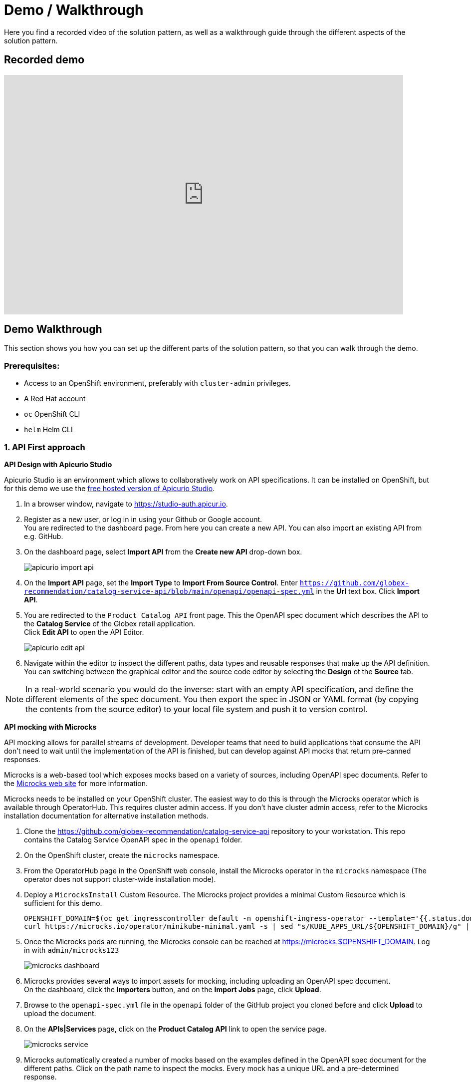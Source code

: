 = Demo / Walkthrough

Here you find a recorded video of the solution pattern, as well as a walkthrough guide through the different aspects of the solution pattern.

[#demo]
== Recorded demo
video::3yULVMdqJ98[youtube, width=800, height=480]

[#demowalkthrough]
== Demo Walkthrough

This section shows you how you can set up the different parts of the solution pattern, so that you can walk through the demo.

=== Prerequisites:

* Access to an OpenShift environment, preferably with `cluster-admin` privileges.
* A Red Hat account
* `oc` OpenShift CLI
* `helm` Helm CLI

=== 1. API First approach

*API Design with Apicurio Studio*

Apicurio Studio  is an environment which allows to collaboratively work on API specifications. It can be installed on OpenShift, but for this demo we use the link:https://studio-auth.apicur.io[free hosted version of Apicurio Studio].

. In a browser window, navigate to link:https://studio-auth.apicur.io[].
. Register as a new user, or log in in using your Github or Google account. +
You are redirected to the dashboard page. From here you can create a new API. You can also import an existing API from e.g. GitHub.
. On the dashboard page, select *Import API* from the *Create new API* drop-down box.
+
image::03/apicurio-import-api.png[]
. On the *Import API* page, set the *Import Type* to *Import From Source Control*. Enter `https://github.com/globex-recommendation/catalog-service-api/blob/main/openapi/openapi-spec.yml` in the *Url* text box. Click *Import API*.
. You are redirected to the `Product Catalog API` front page. This the OpenAPI spec document which describes the API to the *Catalog Service* of the Globex retail application. +
Click *Edit API* to open the API Editor.
+
image::03/apicurio-edit-api.png[]
. Navigate within the editor to inspect the different paths, data types and reusable responses that make up the API definition. You can switching between the graphical editor and the source code editor by selecting the *Design* ot the *Source* tab.

[NOTE]
====
In a real-world scenario you would do the inverse: start with an empty API specification, and define the different elements of the spec document. You then export the spec in JSON or YAML format (by copying the contents from the source editor) to your local file system and push it to version control.
====

*API mocking with Microcks*

API mocking allows for parallel streams of development. Developer teams that need to build applications that consume the API don't need to wait until the implementation of the API is finished, but can develop against API mocks that return pre-canned responses.

Microcks is a web-based tool which exposes mocks based on a variety of sources, including OpenAPI spec documents. Refer to the link:https://microcks.io[Microcks web site] for more information.

Microcks needs to be installed on your OpenShift cluster. The easiest way to do this is through the Microcks operator which is available through OperatorHub. This requires cluster admin access. If you don't have cluster admin access, refer to the Microcks installation documentation for alternative installation methods. 

. Clone the https://github.com/globex-recommendation/catalog-service-api repository to your workstation. This repo contains the Catalog Service OpenAPI spec in the `openapi` folder. 
. On the OpenShift cluster, create the `microcks` namespace.
. From the OperatorHub page in the OpenShift web console, install the Microcks operator in the `microcks` namespace (The operator does not support cluster-wide installation mode).
. Deploy a `MicrocksInstall` Custom Resource. The Microcks project provides a minimal Custom Resource which is sufficient for this demo.
+
[.console-input]
[source,bash]
----
OPENSHIFT_DOMAIN=$(oc get ingresscontroller default -n openshift-ingress-operator --template='{{.status.domain}}')
curl https://microcks.io/operator/minikube-minimal.yaml -s | sed "s/KUBE_APPS_URL/${OPENSHIFT_DOMAIN}/g" | oc apply -n microcks -f -
----
. Once the Microcks pods are running, the Microcks console can be reached at https://microcks.$OPENSHIFT_DOMAIN. Log in with `admin/microcks123`
+
image::03/microcks-dashboard.png[]
. Microcks provides several ways to import assets for mocking, including uploading an OpenAPI spec document. +
On the dashboard, click the *Importers* button, and on the *Import Jobs* page, click *Upload*.
. Browse to the `openapi-spec.yml` file in the `openapi` folder of the GitHub project you cloned before and click *Upload* to upload the document.
. On the *APIs|Services* page, click on the *Product Catalog API* link to open the service page.
+
image::03/microcks-service.png[]
. Microcks automatically created a number of mocks based on the examples defined in the OpenAPI spec document for the different paths. Click on the path name to inspect the mocks. Every mock has a unique URL and a pre-determined response.
+
image::03/microcks-mock.png[]

*Publishing and managing APIs with Service Registry*

Once a first version of the API specification is ready to be socialized, it can be published in a schema registry, from where other teams can search and find it.

OpenShift Service Registry is a managed cloud service which provides you with an instance of a schema registry, where you can store and manage different kind of schemas, including OpenAPI spec documents and Avro and Protobuf schemas.

[NOTE]
====
The next steps will show you how to upload schema artifacts through the https://console.redhat.com[console.redhat.com] UI. In a more realistic scenario this would be done automatically using the Service Registry REST API as part of a CI/CD pipeline: every time a new version is pushed to source control, a CI/CD pipeline kicks in which publishes the new version in Service Registry.
====

. Navigate to https://console.redhat.com[console.redhat.com] and log in with your Red Hat ID and credentials.
. On the https://console.redhat.com[console.redhat.com] landing page, select *Application Services* from the menu on the left.
. On the Application Services landing page, select *Service Registry → Service Registry instances*.
. On the Service Registry overview page, click the *Create Service Registry instance* button. Enter a unique name like `globex-service-registry` and click *Create* to start the creation process for your Service Registry instance.
. The new Service Registry instance is listed in the instances table. After a couple of seconds, your instance should be marked as ready.
+
image::03/service-registry-instance.png[]
. In the Service Registry instances page of the web console, select the Service Registry instance that you want to upload a schema to.
. Click *Upload artifact* and complete the form to define the schema details. To upload the Product Catalog API specification, browse to the `openapi-spec.yml` file in the `openapi` folder of the GitHub project you cloned before.
+
image::03/service-registry-upload-artifact.png[]
. Once the artifact is uploaded, it can be retrieved from the https://console.redhat.com[console.redhat.com] UI ot through the Service Registry REST API. Validity and compatibility rules can be defined on a per-artifact or global level.
+
image::03/service-registry-artifact.png[]

=== 2. Managed Apache Kafka Cloud Service

OpenShift Streams for Apache Kafka is a managed cloud service that enables you to add Kafka data-streaming functionality in your applications without having to install, configure, run, and maintain your own Kafka clusters.

[NOTE]
====
The following paragraph will guide you through the setup of a managed Kafka instance through the https://console.redhat.com[console.redhat.com] UI.
Red Hat also offers a CLI (`rhoas`) which allows to create and configure a managed Kafka instance though the command line.
====

. Navigate to https://console.redhat.com[console.redhat.com] and log in with your Red Hat ID and credentials.
. On the https://console.redhat.com[console.redhat.com] landing page, select *Application Services* from the menu on the left.
. On the Application Services landing page, select *Streams for Apache Kafka → Kafka Instances*.
. On the Kafka Instances overview page, click the *Create Kafka* instance button. Enter a unique name and select the relevant _Cloud region_ for your Kafka instance and click *Create instance*. This starts the provisioning process for your Kafka instance.
+
[NOTE]
====
Your Red Hat account entitles you to one Kafka instance free of charge. This Kafka instance will stay available for 48 hrs.
====
. When the instance _Status_ is _Ready_, you can start using the Kafka instance.

*Create a Service Account*

To connect applications or services to a Streams for Apache Kafka instance, you need to create a service account.

. On the *Kafka Instances* overview page, select the *Options* icon (the three dots) for the Kafka instance you just created. Select *View connection information*.

. Copy the *Bootstrap server* endpoint to a secure location. You will need this when connecting to your Kafka instance.

. Click *Create service account* to set up the service account. Enter a unique service account name and an optional description, and click *Create*.

. Copy the generated *Client ID* and *Client Secret* to a secure location. These are the credentials that you'll use to connect to this Kafka instance.
+
[IMPORTANT]
====
The generated credentials are displayed only one time, so ensure that you've successfully and securely saved the copied credentials before closing the credentials window. 
====

. After saving the generated credentials, select the confirmation check box and close the Credentials window.

*Set Permissions for a Service Account*

After you creating a service account to connect to a Kafka instance, you must also set the appropriate level of access for that new account in the Access Control List (ACL) of the Kafka instance. Streams for Apache Kafka uses ACLs provided by Kafka that enable you to manage how other user accounts and service accounts are permitted to interact with the Kafka resources that you create.

. On the *Kafka Instances* page, click the name of the Kafka instance you previously created.
. Click the *Access* tab to view the current ACL for this instance.
. Click *Manage access*, use the *Account* drop-down menu to select the service account that you previously created, and click *Next*.
. Under *Assign Permissions*, use the drop-down menus to set the permissions shown in the following table for this service account. Click *Add* to add each new resource permission.
+
These permissions enable applications associated with the service account to create and delete topics in the instance, to produce and consume messages in any topic in the instance, and to use any consumer group and any producer.
+
.ACL permissions for a new service account
[cols="25%,25%,25%,25%"]
|===
h|Resource type
h|Resource identifier and value
h|Access type
h|Operation

|`Topic`
|`Is` = `*`
|`Allow`
|`All`

|`Consumer group`
|`Is` = `*`
|`Allow`
|`Read`

|`Transactional ID`
|`Is` = `*`
|`Allow`
|`All`
|===
+
image::03/rhosak-access-serviceaccount.png[]

*Create a Kafka Topic in OpenShift Streams for Apache Kafka*

The activity tracking functionality of the Globex retail web-site application uses a Kafka topic to store the events generated by the user activity on the web site. This topic needs to be created ahead of time.

. In the *Kafka Instances* page of the web console, click the name of the Kafka instance that you want to add a topic to.

. Select the *Topics* tab, click *Create topic*, and follow the guided steps to define the topic details. Click *Next* to complete each step and click *Finish* to complete the setup.
+
* *Topic name*: `globex-tracking`.
* *Partitions*: `1`
* *Message retention*: Keep the defaults.

=== 3. Inner Development Loop

The inner development loop is the single developer workflow, where a developer works on a piece of functionality or a bug fix in an application. The developer typically writes code on an IDE on his laptop, tests the code locally and debugs if necessary, all this in an iterative fashion. Once the piece of functionality is deemed ready, the developer pushes the changes into the source control system. That's where the outer loop kicks in. In the outer loop the code is built, integration tests are run, container images are built and deployed to the target container platform.

One of the major challenges developers face in the inner loop, is the management of dependencies. Almost every application, monolithic or based on microservices, has one or more services it depends on, like a database or a messaging platform. In the case of microservices, a service can also depend on other services. So even when developing locally, those dependencies must somehow be  available to the developer.

Several approaches are possible to tackle this problem: use Docker or Docker Compose to run the dependencies locally, or spin up a local Kubernetes cluster with Minikube or Kind and deploy the services in that local Kubernetes cluster. Or you can try to mock up all the dependent services. Some frameworks like Quarkus have taken it a step further and support the automatic provisioning of containerized services like a database or a Kafka cluster in development and test mode.

An alternative is to deploy the dependencies on a remote OpenShift cluster, and develop locally while pointing the application under development to the dependent services running on OpenShift.

Our example uses a Helm chart to easily deploy all the components of the Globex retail application to OpenShift. For the services that rely on Kafka, we'll use the managed Kafka instance we created earlier.

. Clone the https://github.com/globex-recommendation/globex-recommendation-helm repository to your workstation. This repo contains helm charts for the different components of the Globex retail web application.
. Create a file `values.yaml` in the root of the project. Set the content of the file to:
+
[source,bash]
----
kafka:
  bootstrapServer: &kafka-bootstrap <kafka bootstrap server>
  userId: &kafka-user-id <service account user id>
  password: &kafka-user-secret <service account user secret>

recommendation-engine:
  kafka:
    bootstrapServer: *kafka-bootstrap
    userId: *kafka-user-id
    password: *kafka-user-secret

activity-tracking:
  kafka:
    bootstrapServer: *kafka-bootstrap
    userId: *kafka-user-id
    password: *kafka-user-secret
----
+
Replace the `<kafka bootstrap server>` placeholder with the bootstrap address of the managed Kafka instance, and `<service account user id>` and `<service account user secret>` with the user ID and the user secret of the service account you created for the managed Kafka instance.
. Create a namespace in OpenShift for the deployment:
+
[.console-input]
[source,bash]
----
oc create namespace globex-dev
----
. Deploy the application with Helm:
+
[.console-input]
[source,bash]
----
helm install --dependency-update -n globex-dev -f values.yaml globex globex
----
. Check the deployment progress on the Openshift console. Once all the pods are deployed, the topology in the Developer perspective of the `globex-dev` namespace should look like:
+
image::03/globex-developer-perspective-topology.png[]

Let's say that as a developer you need to work on the *Activity Tracking Service*. This service exposes a REST endpoint for posting user activity events. These events are sent to the `globex.tracking` Kafka topic.

The developer workflow would look like:

. Clone the https://github.com/globex-recommendation/activity-tracking-service repository to your workstation. This repository contains the code of the Activity Tracking Service and uses Quarkus.
. Import the code in your favorite IDE
. The Activity Tracking Service has a dependency on the Kafka broker. So the local copy of the application needs to be configured to point to the managed Kafka instance you created earlier. One way to do so is to add the connection details to the `dev` profile properties in `src/main/resources/application.properties`. + 
An alternative is to create an `.env` file in the root of the project, which will be picked up when running the application in dev mode. The advantage is less risk of committing this file (which contains connection credentials) to source control.
* Create a file called `.env` in the root of the project.
* Set the contents of the file to:
+
----
mp.messaging.outgoing.tracking-event.bootstrap.servers=<kafka bootstrap server>
mp.messaging.outgoing.tracking-event.topic=globex.tracking

mp.messaging.connector.smallrye-kafka.security.protocol=SASL_SSL
mp.messaging.connector.smallrye-kafka.sasl.mechanism=PLAIN

mp.messaging.connector.smallrye-kafka.sasl.jaas.config=org.apache.kafka.common.security.plain.PlainLoginModule required \
  username="<service account user id>" \
  password="<service account user secret>" ;
----
+
Replace the `<kafka bootstrap server>` placeholder with the bootstrap address of the managed Kafka instance, and `<service account user id>` and `<service account user secret>` with the user ID and the user secret of the service account you created for the managed Kafka instance.
. From a terminal window, start the application in dev mode:
+
[.console-input]
[source,bash]
----
mvn quarkus:dev
----
+
image::03/quarkus-dev-mode.png[]
+
Quarkus dev mode supports live-reload of the application code. So when you change the code, it is automatically reloaded when you do a HTTP call to the application - no need to continuously start and stop the application. Other benefits include opening a port for attaching a debugger, continuous testing and the Dev UI available at `/q/dev`.
